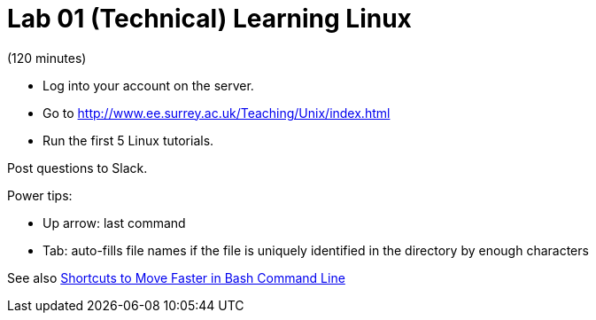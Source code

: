 = Lab 01 (Technical) Learning Linux

(120 minutes)

* Log into your account on the server.
* Go to http://www.ee.surrey.ac.uk/Teaching/Unix/index.html
* Run the first 5 Linux tutorials. 


Post questions to Slack.

Power tips:

* Up arrow: last command
* Tab: auto-fills file names if the file is uniquely identified in the directory by enough characters

See also http://teohm.com/blog/2012/01/04/shortcuts-to-move-faster-in-bash-command-line/[Shortcuts to Move Faster in Bash Command Line]
